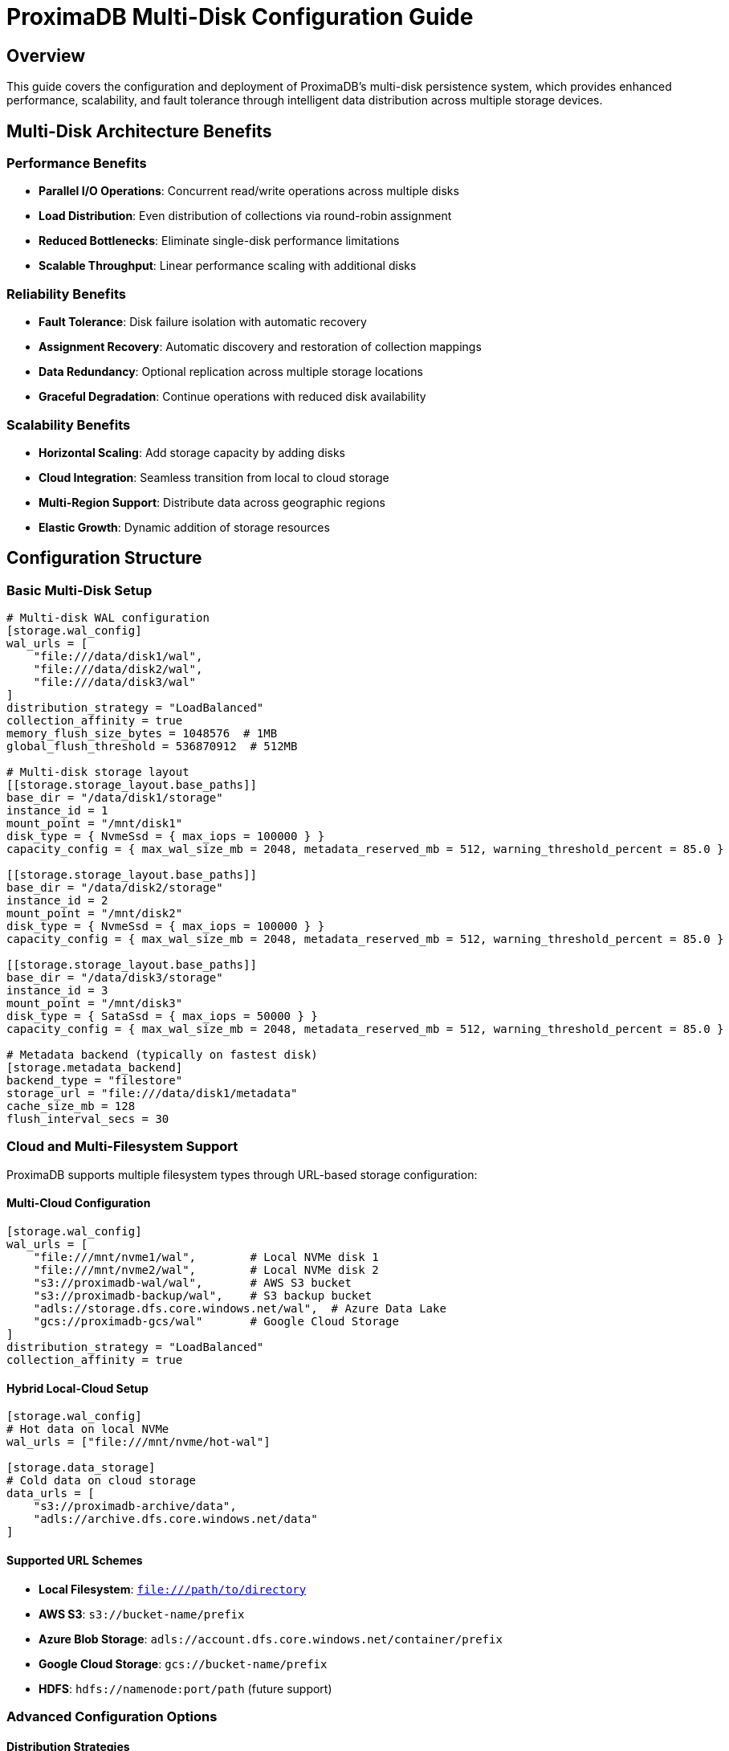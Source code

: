 = ProximaDB Multi-Disk Configuration Guide
:toc:
:toc-placement: preamble
:icons: font
:source-highlighter: highlight.js
:imagesdir: ../diagrams/images

== Overview

This guide covers the configuration and deployment of ProximaDB's multi-disk persistence system, which provides enhanced performance, scalability, and fault tolerance through intelligent data distribution across multiple storage devices.

== Multi-Disk Architecture Benefits

=== Performance Benefits
* **Parallel I/O Operations**: Concurrent read/write operations across multiple disks
* **Load Distribution**: Even distribution of collections via round-robin assignment
* **Reduced Bottlenecks**: Eliminate single-disk performance limitations
* **Scalable Throughput**: Linear performance scaling with additional disks

=== Reliability Benefits  
* **Fault Tolerance**: Disk failure isolation with automatic recovery
* **Assignment Recovery**: Automatic discovery and restoration of collection mappings
* **Data Redundancy**: Optional replication across multiple storage locations
* **Graceful Degradation**: Continue operations with reduced disk availability

=== Scalability Benefits
* **Horizontal Scaling**: Add storage capacity by adding disks
* **Cloud Integration**: Seamless transition from local to cloud storage
* **Multi-Region Support**: Distribute data across geographic regions
* **Elastic Growth**: Dynamic addition of storage resources

== Configuration Structure

=== Basic Multi-Disk Setup

[source,toml]
----
# Multi-disk WAL configuration
[storage.wal_config]
wal_urls = [
    "file:///data/disk1/wal",
    "file:///data/disk2/wal", 
    "file:///data/disk3/wal"
]
distribution_strategy = "LoadBalanced"
collection_affinity = true
memory_flush_size_bytes = 1048576  # 1MB
global_flush_threshold = 536870912  # 512MB

# Multi-disk storage layout
[[storage.storage_layout.base_paths]]
base_dir = "/data/disk1/storage"
instance_id = 1
mount_point = "/mnt/disk1"
disk_type = { NvmeSsd = { max_iops = 100000 } }
capacity_config = { max_wal_size_mb = 2048, metadata_reserved_mb = 512, warning_threshold_percent = 85.0 }

[[storage.storage_layout.base_paths]]
base_dir = "/data/disk2/storage"
instance_id = 2  
mount_point = "/mnt/disk2"
disk_type = { NvmeSsd = { max_iops = 100000 } }
capacity_config = { max_wal_size_mb = 2048, metadata_reserved_mb = 512, warning_threshold_percent = 85.0 }

[[storage.storage_layout.base_paths]]
base_dir = "/data/disk3/storage"
instance_id = 3
mount_point = "/mnt/disk3"
disk_type = { SataSsd = { max_iops = 50000 } }
capacity_config = { max_wal_size_mb = 2048, metadata_reserved_mb = 512, warning_threshold_percent = 85.0 }

# Metadata backend (typically on fastest disk)
[storage.metadata_backend]
backend_type = "filestore"
storage_url = "file:///data/disk1/metadata"
cache_size_mb = 128
flush_interval_secs = 30
----

=== Cloud and Multi-Filesystem Support

ProximaDB supports multiple filesystem types through URL-based storage configuration:

==== Multi-Cloud Configuration

[source,toml]
----
[storage.wal_config]
wal_urls = [
    "file:///mnt/nvme1/wal",        # Local NVMe disk 1  
    "file:///mnt/nvme2/wal",        # Local NVMe disk 2
    "s3://proximadb-wal/wal",       # AWS S3 bucket
    "s3://proximadb-backup/wal",    # S3 backup bucket  
    "adls://storage.dfs.core.windows.net/wal",  # Azure Data Lake
    "gcs://proximadb-gcs/wal"       # Google Cloud Storage
]
distribution_strategy = "LoadBalanced"
collection_affinity = true
----

==== Hybrid Local-Cloud Setup

[source,toml]
----
[storage.wal_config]
# Hot data on local NVMe
wal_urls = ["file:///mnt/nvme/hot-wal"]

[storage.data_storage]  
# Cold data on cloud storage
data_urls = [
    "s3://proximadb-archive/data",
    "adls://archive.dfs.core.windows.net/data"
]
----

==== Supported URL Schemes

* **Local Filesystem**: `file:///path/to/directory`
* **AWS S3**: `s3://bucket-name/prefix`
* **Azure Blob Storage**: `adls://account.dfs.core.windows.net/container/prefix`
* **Google Cloud Storage**: `gcs://bucket-name/prefix`
* **HDFS**: `hdfs://namenode:port/path` (future support)

=== Advanced Configuration Options

==== Distribution Strategies
[source,toml]
----
[storage.wal_config]
# Round-robin distribution (default)
distribution_strategy = "LoadBalanced"

# Hash-based consistent assignment
distribution_strategy = "HashBased"

# Performance-based assignment (fastest disk first)
distribution_strategy = "PerformanceBased"
----

==== Collection Affinity
[source,toml]
----
[storage.wal_config]
# Enable collection affinity (same collection always goes to same disk)
collection_affinity = true

# Disable affinity for maximum distribution
collection_affinity = false
----

==== Disk Type Configuration
[source,toml]
----
# NVMe SSD (highest performance)
disk_type = { NvmeSsd = { max_iops = 100000 } }

# SATA SSD (high performance) 
disk_type = { SataSsd = { max_iops = 50000 } }

# Traditional HDD (high capacity)
disk_type = { Hdd = { max_iops = 1000 } }

# Network storage
disk_type = { NetworkStorage = { latency_ms = 5.0 } }
----

== Cloud Storage Configuration

=== AWS S3 Configuration

[source,toml]
----
[storage.wal_config]
wal_urls = [
    "s3://proximadb-wal-us-east-1/cluster1",
    "s3://proximadb-wal-us-west-2/cluster1",
    "s3://proximadb-wal-eu-west-1/cluster1"
]

[[storage.storage_layout.base_paths]]
base_dir = "s3://proximadb-storage-us-east-1/cluster1"
instance_id = 1
mount_point = "us-east-1"
disk_type = { NetworkStorage = { latency_ms = 10.0 } }

[storage.metadata_backend]
backend_type = "filestore"  
storage_url = "s3://proximadb-metadata/cluster1"

[storage.metadata_backend.cloud_config.s3_config]
region = "us-east-1"
bucket = "proximadb-metadata"
use_iam_role = true
----

=== Azure Blob Storage Configuration

[source,toml]
----
[storage.wal_config]
wal_urls = [
    "adls://proximadb1.dfs.core.windows.net/wal/cluster1",
    "adls://proximadb2.dfs.core.windows.net/wal/cluster1",
    "adls://proximadb3.dfs.core.windows.net/wal/cluster1"
]

[[storage.storage_layout.base_paths]]
base_dir = "adls://proximadbstorage.dfs.core.windows.net/data/cluster1"
instance_id = 1
mount_point = "azure-east"
disk_type = { NetworkStorage = { latency_ms = 15.0 } }

[storage.metadata_backend]
backend_type = "filestore"
storage_url = "adls://proximadbmeta.dfs.core.windows.net/metadata"

[storage.metadata_backend.cloud_config.azure_config]
account_name = "proximadbmeta"
container = "metadata"
use_managed_identity = true
----

=== Google Cloud Storage Configuration

[source,toml]
----
[storage.wal_config]
wal_urls = [
    "gcs://proximadb-wal-us-central1/cluster1",
    "gcs://proximadb-wal-us-east1/cluster1", 
    "gcs://proximadb-wal-europe-west1/cluster1"
]

[[storage.storage_layout.base_paths]]
base_dir = "gcs://proximadb-storage-us-central1/cluster1"
instance_id = 1
mount_point = "gcp-central"
disk_type = { NetworkStorage = { latency_ms = 12.0 } }

[storage.metadata_backend]
backend_type = "filestore"
storage_url = "gcs://proximadb-metadata/cluster1"

[storage.metadata_backend.cloud_config.gcs_config]
project_id = "proximadb-project"
bucket = "proximadb-metadata"
use_workload_identity = true
----

== Deployment Scenarios

=== Development Environment

[source,toml]
----
# Single-machine development with simulated multi-disk
[storage.wal_config]
wal_urls = [
    "file:///tmp/proximadb/disk1/wal",
    "file:///tmp/proximadb/disk2/wal"
]
distribution_strategy = "LoadBalanced"
collection_affinity = false
memory_flush_size_bytes = 262144  # 256KB for faster testing

[[storage.storage_layout.base_paths]]
base_dir = "/tmp/proximadb/disk1/storage"
instance_id = 1
disk_type = { NvmeSsd = { max_iops = 10000 } }

[[storage.storage_layout.base_paths]]
base_dir = "/tmp/proximadb/disk2/storage"
instance_id = 2
disk_type = { NvmeSsd = { max_iops = 10000 } }
----

=== Production On-Premises

[source,toml]
----
# High-performance on-premises deployment
[storage.wal_config]
wal_urls = [
    "file:///mnt/nvme1/proximadb/wal",
    "file:///mnt/nvme2/proximadb/wal",
    "file:///mnt/nvme3/proximadb/wal",
    "file:///mnt/nvme4/proximadb/wal"
]
distribution_strategy = "PerformanceBased"
collection_affinity = true
memory_flush_size_bytes = 16777216  # 16MB
global_flush_threshold = 1073741824  # 1GB

[[storage.storage_layout.base_paths]]
base_dir = "/mnt/nvme1/proximadb/storage"
instance_id = 1
mount_point = "/mnt/nvme1"
disk_type = { NvmeSsd = { max_iops = 500000 } }
capacity_config = { max_wal_size_mb = 10240, metadata_reserved_mb = 1024, warning_threshold_percent = 90.0 }

[[storage.storage_layout.base_paths]]
base_dir = "/mnt/nvme2/proximadb/storage"
instance_id = 2
mount_point = "/mnt/nvme2" 
disk_type = { NvmeSsd = { max_iops = 500000 } }
capacity_config = { max_wal_size_mb = 10240, metadata_reserved_mb = 1024, warning_threshold_percent = 90.0 }

# Additional disks...
----

=== Hybrid Cloud Deployment

[source,toml]
----
# Local high-performance WAL with cloud storage
[storage.wal_config]
wal_urls = [
    "file:///mnt/nvme1/wal",     # Local NVMe for performance
    "file:///mnt/nvme2/wal",     # Local NVMe for performance
    "s3://backup-wal/cluster1"   # Cloud backup WAL
]
distribution_strategy = "PerformanceBased"

[[storage.storage_layout.base_paths]]
base_dir = "/mnt/nvme1/storage"         # Local storage for hot data
instance_id = 1
disk_type = { NvmeSsd = { max_iops = 200000 } }

[[storage.storage_layout.base_paths]]
base_dir = "s3://cold-storage/cluster1"  # Cloud storage for cold data
instance_id = 2
disk_type = { NetworkStorage = { latency_ms = 50.0 } }

[storage.metadata_backend]
backend_type = "filestore"
storage_url = "s3://metadata-backup/cluster1"  # Cloud metadata for durability
----

== Performance Tuning

=== WAL Configuration Tuning

[source,toml]
----
[storage.wal_config]
# Adjust flush thresholds based on workload
memory_flush_size_bytes = 1048576      # 1MB - frequent small flushes
memory_flush_size_bytes = 16777216     # 16MB - larger batches, less overhead  
memory_flush_size_bytes = 67108864     # 64MB - maximum batch size

# Global flush threshold for memory management
global_flush_threshold = 536870912     # 512MB - conservative
global_flush_threshold = 2147483648    # 2GB - aggressive memory usage
----

=== Disk-Specific Optimizations

[source,toml]
----
# NVMe optimization
[[storage.storage_layout.base_paths]]
disk_type = { NvmeSsd = { max_iops = 1000000 } }
capacity_config = { 
    max_wal_size_mb = 20480,           # 20GB WAL per collection
    metadata_reserved_mb = 2048,       # 2GB metadata space
    warning_threshold_percent = 95.0   # Use more space on fast disks
}

# Network storage optimization  
[[storage.storage_layout.base_paths]]
disk_type = { NetworkStorage = { latency_ms = 5.0 } }
capacity_config = {
    max_wal_size_mb = 1024,            # 1GB WAL per collection
    metadata_reserved_mb = 256,        # 256MB metadata space  
    warning_threshold_percent = 80.0   # Conservative on network storage
}
----

== Monitoring and Maintenance

=== Health Check Endpoints

[source,bash]
----
# Check assignment service status
curl http://localhost:5678/health/assignment

# Get assignment statistics
curl http://localhost:5678/admin/assignment/stats

# Check disk usage
curl http://localhost:5678/admin/storage/usage
----

=== Log Monitoring

[source,bash]
----
# Monitor assignment service logs
tail -f /var/log/proximadb/server.log | grep "assignment"

# Monitor multi-disk operations
tail -f /var/log/proximadb/server.log | grep "multi-disk\|round-robin"

# Monitor WAL flush operations
tail -f /var/log/proximadb/server.log | grep "flush\|WAL"
----

=== Disk Space Monitoring

[source,bash]
----
# Check all configured disk usage
for disk in /data/disk1 /data/disk2 /data/disk3; do
    echo "=== $disk ==="
    df -h $disk
    du -sh $disk/wal $disk/storage $disk/metadata 2>/dev/null
done
----

== Troubleshooting

=== Common Issues

==== Assignment Service Not Working
[source,bash]
----
# Check assignment service initialization
grep "RoundRobinAssignmentService" /var/log/proximadb/server.log

# Verify directory permissions
ls -la /data/disk*/wal /data/disk*/storage

# Test directory creation
sudo -u proximadb mkdir -p /data/disk1/wal/test_collection
----

==== WAL URL Conversion Errors
[source,bash]
----
# Check for URL parsing errors
grep "No such file or directory" /var/log/proximadb/server.log

# Verify URL format
# Correct: file:///data/disk1/wal  
# Incorrect: file://data/disk1/wal (missing slash)
----

==== Poor Distribution Performance
[source,bash]
----
# Check assignment distribution
curl http://localhost:5678/admin/assignment/stats | jq '.wal.directory_distribution'

# Example good distribution across 3 disks:
# {"0": 5, "1": 4, "2": 4}  # Even distribution
# {"0": 13, "1": 0, "2": 0} # Poor distribution - investigate
----

=== Recovery Procedures

==== Disk Failure Recovery
1. **Identify Failed Disk**: Monitor alerts and check disk health
2. **Isolate Collections**: Determine which collections were on failed disk
3. **Replace Disk**: Install new disk and mount at same location
4. **Restore Data**: Restore from backups or replicas if available
5. **Update Assignment**: Assignment service will auto-discover new layout

==== Assignment Service Recovery
1. **Clear Assignment Cache**: Restart server to trigger discovery
2. **Manual Assignment**: Use admin API to manually assign collections
3. **Verify Distribution**: Check assignment statistics for fairness

=== Performance Optimization

==== Disk Performance Issues
* **Check Disk I/O**: Use `iostat`, `iotop` to identify bottlenecks
* **Adjust IOPS Limits**: Update `max_iops` values in configuration
* **Consider Disk Replacement**: Upgrade to faster storage technology

==== Memory Usage Optimization
* **Tune Flush Thresholds**: Adjust `memory_flush_size_bytes` based on available RAM
* **Monitor Memory Usage**: Watch for memory pressure in logs
* **Balance Batch Sizes**: Larger batches = less overhead, more memory usage

==== Network Storage Optimization
* **Adjust Timeout Values**: Increase timeouts for high-latency connections
* **Use Regional Storage**: Place storage close to compute resources
* **Enable Compression**: Use storage-level compression for network efficiency

== Best Practices

=== Configuration Best Practices
1. **Use Consistent Paths**: Follow consistent naming conventions for disk paths
2. **Document Layout**: Maintain documentation of disk assignments and purposes
3. **Version Control**: Keep configuration files in version control
4. **Environment Separation**: Use different configurations for dev/staging/prod

=== Operational Best Practices
1. **Monitor Disk Health**: Regular SMART monitoring and disk health checks
2. **Plan Capacity**: Monitor disk usage and plan for growth
3. **Test Recovery**: Regularly test backup and recovery procedures
4. **Performance Baseline**: Establish performance baselines for monitoring

=== Security Best Practices
1. **Encrypt at Rest**: Use disk encryption or cloud provider encryption
2. **Secure Network**: Use VPCs/VNETs for cloud deployments
3. **Access Control**: Implement proper file system permissions
4. **Audit Logs**: Enable audit logging for compliance requirements